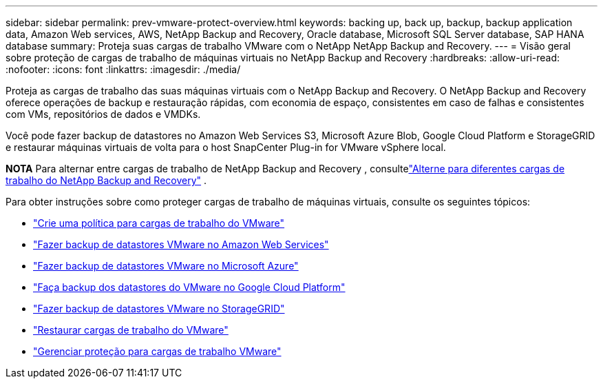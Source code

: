 ---
sidebar: sidebar 
permalink: prev-vmware-protect-overview.html 
keywords: backing up, back up, backup, backup application data, Amazon Web services, AWS, NetApp Backup and Recovery, Oracle database, Microsoft SQL Server database, SAP HANA database 
summary: Proteja suas cargas de trabalho VMware com o NetApp NetApp Backup and Recovery. 
---
= Visão geral sobre proteção de cargas de trabalho de máquinas virtuais no NetApp Backup and Recovery
:hardbreaks:
:allow-uri-read: 
:nofooter: 
:icons: font
:linkattrs: 
:imagesdir: ./media/


[role="lead"]
Proteja as cargas de trabalho das suas máquinas virtuais com o NetApp Backup and Recovery.  O NetApp Backup and Recovery oferece operações de backup e restauração rápidas, com economia de espaço, consistentes em caso de falhas e consistentes com VMs, repositórios de dados e VMDKs.

Você pode fazer backup de datastores no Amazon Web Services S3, Microsoft Azure Blob, Google Cloud Platform e StorageGRID e restaurar máquinas virtuais de volta para o host SnapCenter Plug-in for VMware vSphere local.

[]
====
*NOTA* Para alternar entre cargas de trabalho de NetApp Backup and Recovery , consultelink:br-start-switch-ui.html["Alterne para diferentes cargas de trabalho do NetApp Backup and Recovery"] .

====
Para obter instruções sobre como proteger cargas de trabalho de máquinas virtuais, consulte os seguintes tópicos:

* link:prev-vmware-policy-create.html["Crie uma política para cargas de trabalho do VMware"]
* link:prev-vmware-backup-aws.html["Fazer backup de datastores VMware no Amazon Web Services"]
* link:prev-vmware-backup-azure.html["Fazer backup de datastores VMware no Microsoft Azure"]
* link:prev-vmware-backup-gcp.html["Faça backup dos datastores do VMware no Google Cloud Platform"]
* link:prev-vmware-backup-storagegrid.html["Fazer backup de datastores VMware no StorageGRID"]
* link:prev-vmware-restore.html["Restaurar cargas de trabalho do VMware"]
* link:prev-vmware-manage.html["Gerenciar proteção para cargas de trabalho VMware"]


